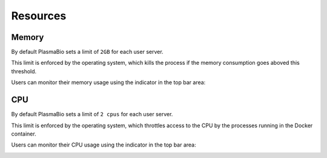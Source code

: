 Resources
=========

Memory
------

By default PlasmaBio sets a limit of ``2GB`` for each user server.

This limit is enforced by the operating system, which kills the process if the memory consumption goes aboved this threshold.

Users can monitor their memory usage using the indicator in the top bar area:

.. image:: ../images/configuration/memory-usage.png
   :alt: Memory indicator in the top bar area
   :width: 50%
   :align: center

CPU
---

By default PlasmaBio sets a limit of ``2 cpus`` for each user server.

This limit is enforced by the operating system, which throttles access to the CPU by the processes running in the
Docker container.

Users can monitor their CPU usage using the indicator in the top bar area:

.. image:: ../images/configuration/cpu-usage.png
   :alt: CPU indicator in the top bar area
   :width: 50%
   :align: center